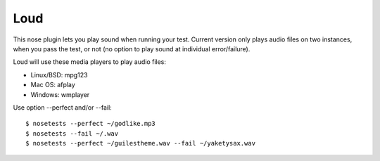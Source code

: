================
Loud
================

This nose plugin lets you play sound when running your test. Current version
only plays audio files on two instances, when you pass the test, or not (no
option to play sound at individual error/failure).

Loud will use these media players to play audio files:

- Linux/BSD: mpg123
- Mac OS: afplay
- Windows: wmplayer

Use option --perfect and/or --fail::

   $ nosetests --perfect ~/godlike.mp3
   $ nosetests --fail ~/.wav
   $ nosetests --perfect ~/guilestheme.wav --fail ~/yaketysax.wav
